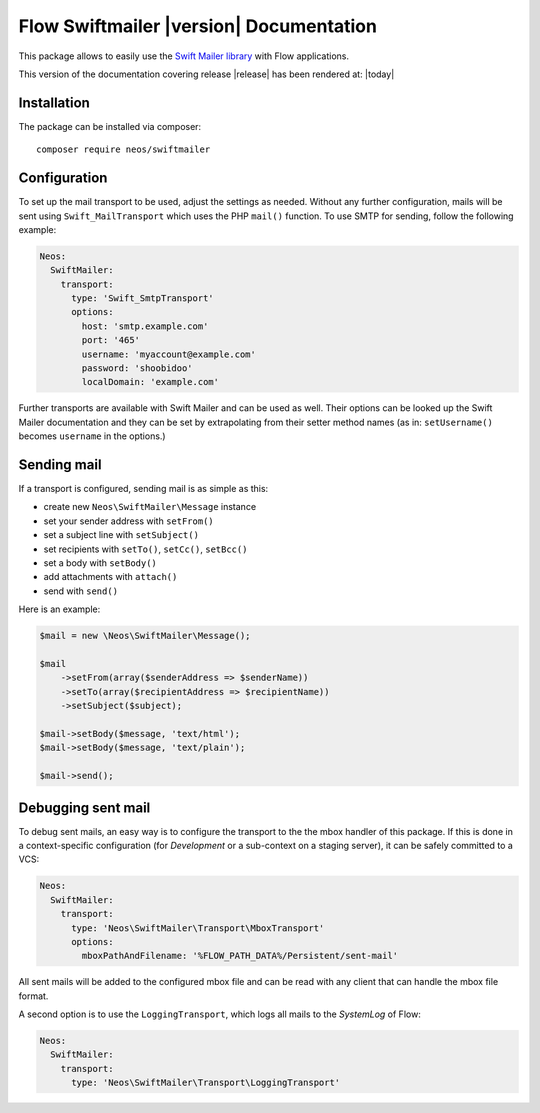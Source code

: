 Flow Swiftmailer |version| Documentation
========================================

This package allows to easily use the `Swift Mailer library <http://swiftmailer.org>`_ with Flow applications.

This version of the documentation covering release |release| has been rendered at: |today|

Installation
------------

The package can be installed via composer::

  composer require neos/swiftmailer

Configuration
-------------

To set up the mail transport to be used, adjust the settings as needed. Without any further
configuration, mails will be sent using ``Swift_MailTransport`` which uses the PHP ``mail()``
function. To use SMTP for sending, follow the following example:

.. code-block:: yaml

  Neos:
    SwiftMailer:
      transport:
        type: 'Swift_SmtpTransport'
        options:
          host: 'smtp.example.com'
          port: '465'
          username: 'myaccount@example.com'
          password: 'shoobidoo'
          localDomain: 'example.com'

Further transports are available with Swift Mailer and can be used as well. Their options can
be looked up the Swift Mailer documentation and they can be set by extrapolating from their
setter method names (as in: ``setUsername()`` becomes ``username`` in the options.)

Sending mail
------------

If a transport is configured, sending mail is as simple as this:

* create new ``Neos\SwiftMailer\Message`` instance
* set your sender address with ``setFrom()``
* set a subject line with ``setSubject()``
* set recipients with ``setTo()``, ``setCc()``, ``setBcc()``
* set a body with ``setBody()``
* add attachments with ``attach()``
* send with ``send()``

Here is an example:

.. code-block:: php

  $mail = new \Neos\SwiftMailer\Message();

  $mail
      ->setFrom(array($senderAddress => $senderName))
      ->setTo(array($recipientAddress => $recipientName))
      ->setSubject($subject);

  $mail->setBody($message, 'text/html');
  $mail->setBody($message, 'text/plain');

  $mail->send();


Debugging sent mail
-------------------

To debug sent mails, an easy way is to configure the transport to the the mbox handler of
this package. If this is done in a context-specific configuration (for *Development* or a
sub-context on a staging server), it can be safely committed to a VCS:

.. code-block:: yaml

  Neos:
    SwiftMailer:
      transport:
        type: 'Neos\SwiftMailer\Transport\MboxTransport'
        options:
          mboxPathAndFilename: '%FLOW_PATH_DATA%/Persistent/sent-mail'

All sent mails will be added to the configured mbox file and can be read with any client
that can handle the mbox file format.

A second option is to use the ``LoggingTransport``, which logs all mails to the *SystemLog*
of Flow:

.. code-block:: yaml

  Neos:
    SwiftMailer:
      transport:
        type: 'Neos\SwiftMailer\Transport\LoggingTransport'
